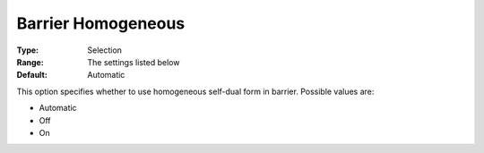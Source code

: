 .. _COPT_Barrier_-_Barrier_homogeneous:

Barrier Homogeneous
===================



:Type:	Selection	
:Range:	The settings listed below	
:Default:	Automatic	



This option specifies whether to use homogeneous self-dual form in barrier. Possible values are:



*	Automatic
*	Off
*	On



